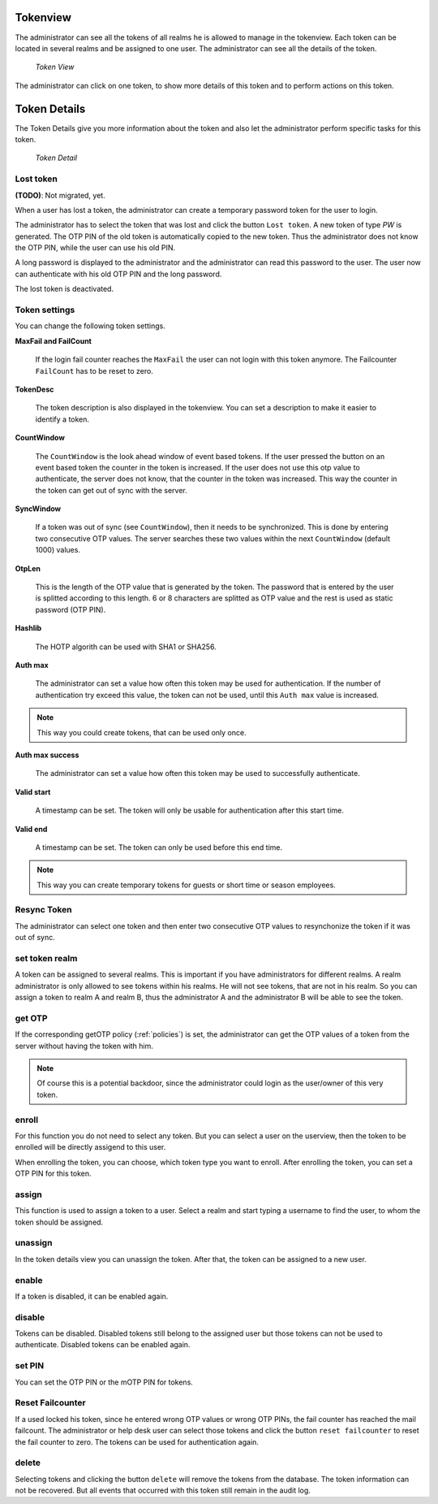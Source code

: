 .. _tokenview:

Tokenview
=========

.. index:: tokenview

The administrator can see all the tokens of all realms he is allowed to manage in the
tokenview. Each token can be located in several realms and be assigned to one 
user. The administrator can see all the details of the token.

.. figure:: token-view.png
   :width: 500

   *Token View*

The administrator can click on one token, to show more details of this token
and to perform actions on this token.

Token Details
=============

The Token Details give you more information about the token and also let the
administrator perform specific tasks for this token.

.. figure:: token-detail.png
   :width: 500

   *Token Detail*


Lost token
..........

.. index:: Lost token

**(TODO)**: Not migrated, yet.

When a user has lost a token, the administrator can create a temporary password
token for the user to login.

The administrator has to select the token that was lost and click the button 
``Lost token``. A new token of type *PW* is generated. The OTP PIN of the
old token is automatically copied to the new token. Thus the administrator
does not know the OTP PIN, while the user can use his old PIN.

A long password is displayed to the administrator and the administrator
can read this password to the user. The user now can authenticate
with his old OTP PIN and the long password.

The lost token is deactivated.

.. _tokeninfo:

Token settings
..............

.. index:: maxfail, failcount, token description, count window

You can change the following token settings.

**MaxFail and FailCount**

   If the login fail counter reaches the ``MaxFail`` the user can not login
   with this token anymore. The Failcounter ``FailCount`` has to be reset
   to zero.

**TokenDesc**

   The token description is also displayed in the tokenview. You can 
   set a description to make it easier to identify a token.

**CountWindow**

   The ``CountWindow``  is the look ahead window of event based tokens.
   If the user pressed the button on an event based token the counter
   in the token is increased. If the user does not use this otp value
   to authenticate, the server does not know, that the counter in the 
   token was increased. 
   This way the counter in the token can get
   out of sync with the server. 

.. index:: syncwindow, out of sync

**SyncWindow**

   If a token was out of sync (see ``CountWindow``), then it needs to
   be synchronized. This is done by entering two consecutive OTP values.
   The server searches these two values within the next ``CountWindow`` 
   (default 1000) values.

.. index:: OTP length

**OtpLen**

   This is the length of the OTP value that is generated by the token.
   The password that is entered by the user is splitted according to
   this length. 6 or 8 characters are splitted as OTP value and the
   rest is used as static password (OTP PIN).

**Hashlib**

   The HOTP algorith can be used with SHA1 or SHA256.

**Auth max**

   The administrator can set a value how often this token 
   may be used for authentication. If the number of authentication
   try exceed this value, the token can not be used, until this
   ``Auth max`` value is increased.

.. note:: This way you could create tokens, that can be used only once.

**Auth max success**

   The administrator can set a value how often this token
   may be used to successfully authenticate.

**Valid start**

   A timestamp can be set. The token will only be usable for authentication
   after this start time.

**Valid end**   

   A timestamp can be set. The token can only be used before this end time.
  
.. note:: This way you can create temporary tokens for guests or 
   short time or season employees.

Resync Token
............
.. index:: resync token

The administrator can select one token and then enter two consecutive 
OTP values to resynchonize the token if it was out of sync.

set token realm
...............

A token can be assigned to several realms. This is important if you
have administrators for different realms.
A realm administrator is only allowed to see tokens within his realms.
He will not see tokens, that are not in his realm.
So you can assign a token to realm A and realm B, thus the administrator A
and the administrator B will be able to see the token.

get OTP
.......

If the corresponding getOTP policy (:ref:`policies`) is set, the administrator
can get the OTP values of a token from the server without having the token
with him.

.. note:: Of course this is a potential backdoor, since the administrator
   could login as the user/owner of this very token.


.. _enroll_token:

enroll
......

.. index:: enroll token

For this function you do not need to select any token. But you can
select a user on the userview, then the token to be enrolled will be
directly assigend to this user.

When enrolling the token, you can choose, which token type you want
to enroll. After enrolling the token, you can set a OTP PIN for this 
token.

assign
......

This function is used to assign a token to a user.
Select a realm and start typing a username to find the user, to whom the
token should be assigned.

unassign
........

In the token details view you can unassign the token. After that, the token
can be assigned to a new user.

enable
......

If a token is disabled, it can be enabled again.

disable
.......

Tokens can be disabled. Disabled tokens still belong to the assigned user
but those tokens can not be used to authenticate. Disabled tokens can
be enabled again.

set PIN
.......

You can set the OTP PIN or the mOTP PIN for tokens.

Reset Failcounter
.................

If a used locked his token, since he entered wrong OTP values or
wrong OTP PINs, the fail counter has reached the mail failcount.
The administrator or help desk user can select those tokens and
click the button ``reset failcounter`` to reset the fail counter
to zero.
The tokens can be used for authentication again.

delete
......

Selecting tokens and clicking the button ``delete`` will remove the
tokens from the database.
The token information can not be recovered. But all events that
occurred with this token still remain in the audit log.
